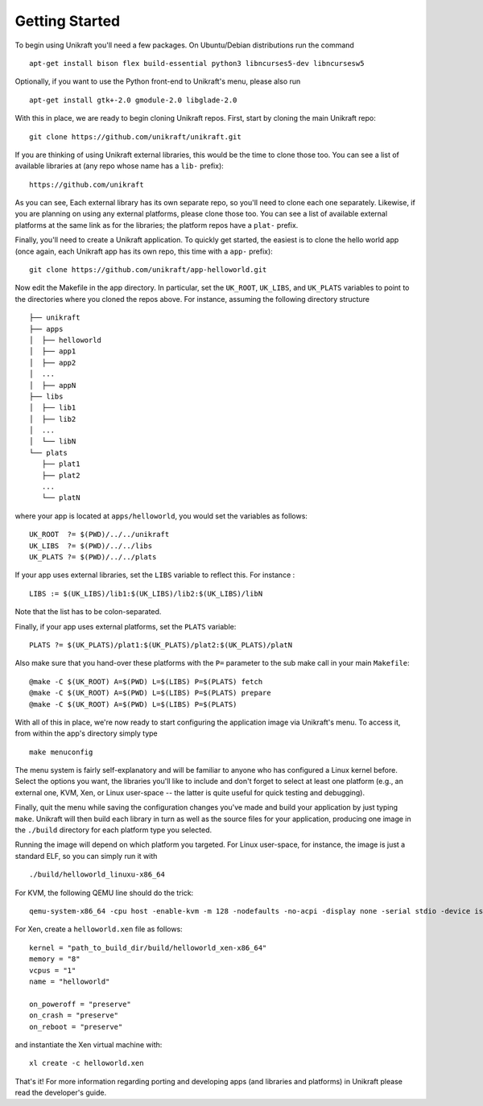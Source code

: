 .. _rst_users_getting_started:

************************************
Getting Started
************************************

To begin using Unikraft you'll need a few packages. On Ubuntu/Debian
distributions run the command ::

  apt-get install bison flex build-essential python3 libncurses5-dev libncursesw5

Optionally, if you want to use the Python front-end to Unikraft's
menu, please also run ::

  apt-get install gtk+-2.0 gmodule-2.0 libglade-2.0

With this in place, we are ready to begin cloning Unikraft
repos. First, start by cloning the main Unikraft repo: ::

  git clone https://github.com/unikraft/unikraft.git

If you are thinking of using Unikraft external libraries, this would
be the time to clone those too. You can see a list of available
libraries at (any repo whose name has a ``lib-`` prefix): ::

  https://github.com/unikraft

As you can see, Each external library has its own separate repo, so
you'll need to clone each one separately. Likewise, if you are
planning on using any external platforms, please clone those too. You
can see a list of available external platforms at the same link as for
the libraries; the platform repos have a ``plat-`` prefix.

Finally, you'll need to create a Unikraft application. To quickly get
started, the easiest is to clone the hello world app (once again, each
Unikraft app has its own repo, this time with a ``app-`` prefix): ::

  git clone https://github.com/unikraft/app-helloworld.git

Now edit the Makefile in the app directory. In particular, set the
``UK_ROOT``, ``UK_LIBS``, and ``UK_PLATS`` variables to point to the
directories where you cloned the repos above. For instance, assuming
the following directory structure ::

  ├── unikraft
  ├── apps
  │  ├── helloworld
  │  ├── app1
  │  ├── app2
  │  ...
  │  ├── appN
  ├── libs
  │  ├── lib1
  │  ├── lib2
  │  ...
  │  └── libN
  └── plats
     ├── plat1
     ├── plat2
     ...
     └── platN

where your app is located at ``apps/helloworld``, you would set
the variables as follows: ::

  UK_ROOT  ?= $(PWD)/../../unikraft
  UK_LIBS  ?= $(PWD)/../../libs
  UK_PLATS ?= $(PWD)/../../plats

If your app uses external libraries, set the ``LIBS`` variable to
reflect this. For instance : ::

  LIBS := $(UK_LIBS)/lib1:$(UK_LIBS)/lib2:$(UK_LIBS)/libN

Note that the list has to be colon-separated.

Finally, if your app uses external platforms, set the ``PLATS``
variable: ::

  PLATS ?= $(UK_PLATS)/plat1:$(UK_PLATS)/plat2:$(UK_PLATS)/platN

Also make sure that you hand-over these platforms with the
``P=`` parameter to the sub make call in your main ``Makefile``: ::

  @make -C $(UK_ROOT) A=$(PWD) L=$(LIBS) P=$(PLATS) fetch
  @make -C $(UK_ROOT) A=$(PWD) L=$(LIBS) P=$(PLATS) prepare
  @make -C $(UK_ROOT) A=$(PWD) L=$(LIBS) P=$(PLATS)

With all of this in place, we're now ready to start configuring the
application image via Unikraft's menu. To access it, from within the
app's directory simply type ::

  make menuconfig

The menu system is fairly self-explanatory and will be familiar to
anyone who has configured a Linux kernel before. Select the options
you want, the libraries you'll like to include and don't forget to
select at least one platform (e.g., an external one, KVM, Xen, or
Linux user-space -- the latter is quite useful for quick testing and
debugging).

Finally, quit the menu while saving the configuration changes you've
made and build your application by just typing ``make``. Unikraft will
then build each library in turn as well as the source files for your
application, producing one image in the ``./build`` directory for each
platform type you selected.

Running the image will depend on which platform you targeted. For
Linux user-space, for instance, the image is just a standard ELF, so
you can simply run it with ::

  ./build/helloworld_linuxu-x86_64

For KVM, the following QEMU line should do the trick: ::

  qemu-system-x86_64 -cpu host -enable-kvm -m 128 -nodefaults -no-acpi -display none -serial stdio -device isa-debug-exit -kernel build/helloworld_kvm-x86_64

For Xen, create a ``helloworld.xen`` file as follows::

  kernel = "path_to_build_dir/build/helloworld_xen-x86_64"
  memory = "8"
  vcpus = "1"
  name = "helloworld"

  on_poweroff = "preserve"
  on_crash = "preserve"
  on_reboot = "preserve"

and instantiate the Xen virtual machine with: ::

  xl create -c helloworld.xen

That's it! For more information regarding porting and developing
apps (and libraries and platforms) in Unikraft please read the
developer's guide.
